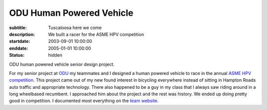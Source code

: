 =========================
ODU Human Powered Vehicle
=========================

:subtitle: Tuscaloosa here we come
:description: We built a racer for the ASME HPV competition
:startdate: 2003-09-01 10:00:00
:enddate: 2005-01-01 10:00:00
:status: hidden

.. image:: {{ media_url('images/odu-hpv.jpg') }}
   :align: center

ODU human powered vehicle senior design project.

For my senior project at `ODU <http://www.odu.edu>`_ my teammates and I
designed a human powered vehicle to race in the annual `ASME HPV competition
<http://www.asme.org/events/competitions/human-powered-vehicle-challenge-%28hpvc%29>`_.
This project came out of my new found interest in bicycling everywhere instead
of sitting in Hampton Roads auto traffic and appropriate technology. There also
happened to be a guy in my class that I always saw riding around in a long
wheelbased recumbent. I approached him about the project and the rest was
history. We ended up doing pretty good in competition. I documented most
everything on the `team website <http://www.lions.odu.edu/~dlandman/hpv/>`_.

